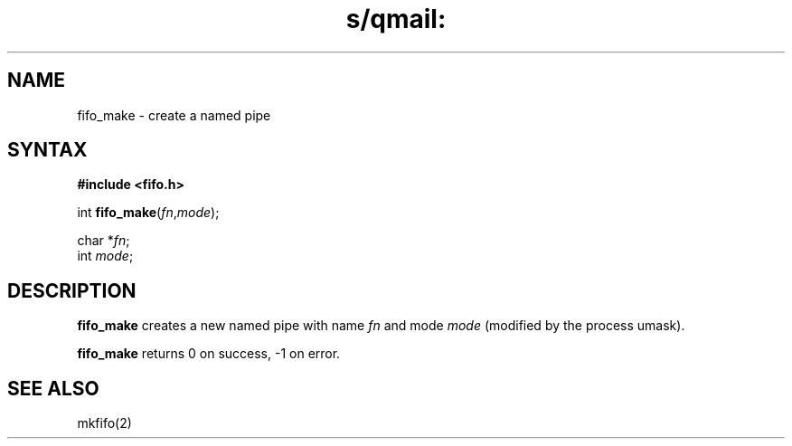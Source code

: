 .TH s/qmail: fifo_make 3
.SH NAME
fifo_make \- create a named pipe
.SH SYNTAX
.B #include <fifo.h>

int \fBfifo_make\fP(\fIfn\fR,\fImode\fR);

char *\fIfn\fR;
.br
int \fImode\fR;
.SH DESCRIPTION
.B fifo_make
creates a new named pipe
with name
.I fn
and mode
.I mode
(modified by the process umask).

.B fifo_make
returns 0 on success, -1 on error.
.SH "SEE ALSO"
mkfifo(2)
